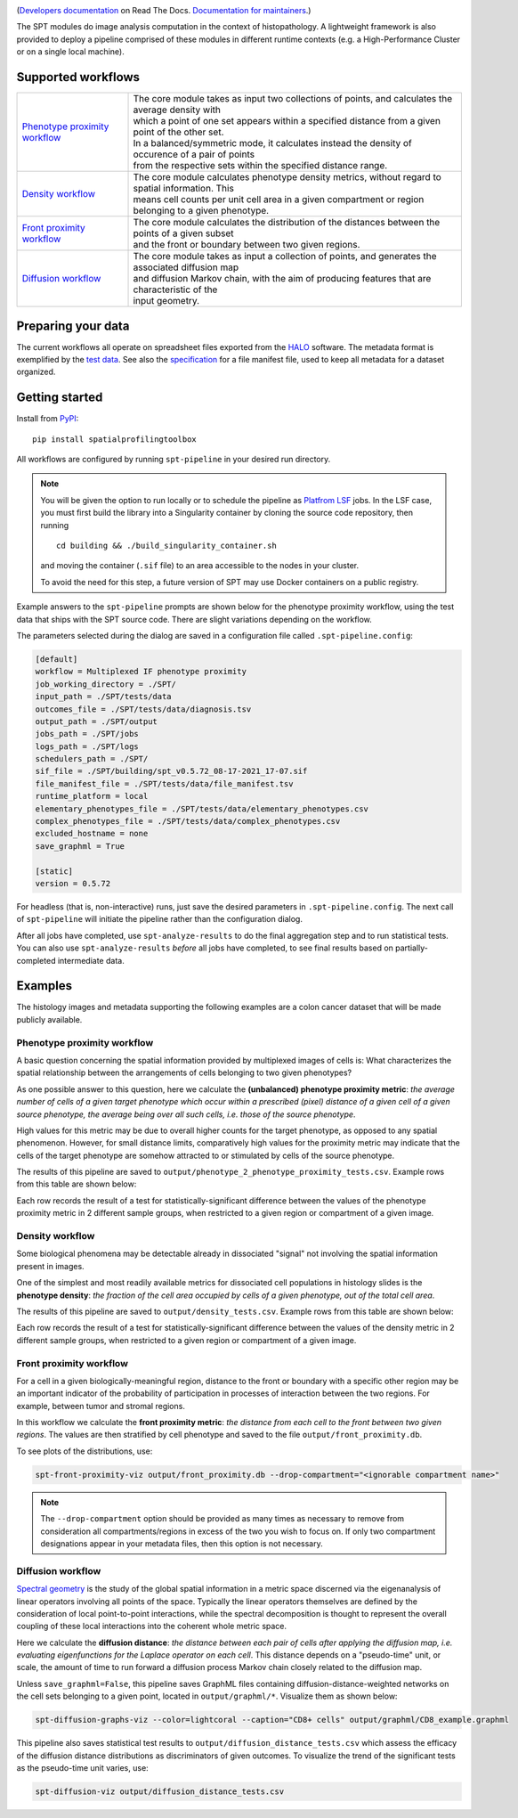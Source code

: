 
.. image:: docs/_static/SPT_logo_blue_on_transparent_small.png
   :target: docs/_static/SPT_logo_blue_on_transparent_small.png

(`Developers documentation <https://spatialprofilingtoolbox.readthedocs.io>`_ on Read The Docs. `Documentation for maintainers <for_maintainers.md>`_.)

The SPT modules do image analysis computation in the context of histopathology.
A lightweight framework is also provided to deploy a pipeline comprised of these
modules in different runtime contexts (e.g. a High-Performance Cluster or on a
single local machine).

Supported workflows
-------------------

.. list-table::
   :widths: 1 3
   :align: center

   * - `Phenotype proximity workflow`_
     - | The core module takes as input two collections of points, and calculates the average density with
       | which a point of one set appears within a specified distance from a given point of the other set.
       | In a balanced/symmetric mode, it calculates instead the density of occurence of a pair of points
       | from the respective sets within the specified distance range.
   * - `Density workflow`_
     - | The core module calculates phenotype density metrics, without regard to spatial information. This
       | means cell counts per unit cell area in a given compartment or region belonging to a given phenotype.
   * - `Front proximity workflow`_
     - | The core module calculates the distribution of the distances between the points of a given subset
       | and the front or boundary between two given regions.
   * - `Diffusion workflow`_
     - | The core module takes as input a collection of points, and generates the associated diffusion map
       | and diffusion Markov chain, with the aim of producing features that are characteristic of the
       | input geometry.


Preparing your data
-------------------

The current workflows all operate on spreadsheet files exported from the `HALO <https://indicalab.com/halo/>`_ software. The metadata format is exemplified by the `test data <https://github.com/nadeemlab/SPT/tree/main/tests/data>`_. See also the `specification <https://github.com/nadeemlab/SPT/tree/main/schemas/file_manifest_specification_v0.5.md>`_ for a file manifest file, used to keep all metadata for a dataset organized.

Getting started
---------------

Install from `PyPI <https://pypi.org/project/spatialprofilingtoolbox/>`_::

    pip install spatialprofilingtoolbox

All workflows are configured by running ``spt-pipeline`` in your desired run directory.

.. note::
    You will be given the option to run locally or to schedule the pipeline as `Platfrom LSF <https://www.ibm.com/products/hpc-workload-management>`_ jobs. In the LSF case, you must first build the library into a Singularity container by cloning the source code repository, then running ::

        cd building && ./build_singularity_container.sh

    and moving the container (``.sif`` file) to an area accessible to the nodes in your cluster.

    To avoid the need for this step, a future version of SPT may use Docker containers on a public registry.

Example answers to the ``spt-pipeline`` prompts are shown below for the phenotype proximity workflow, using the test data that ships with the SPT source code. There are slight variations depending on the workflow.

.. image:: docs/_static/dialog_example.png
   :target: docs/_static/dialog_example.png

The parameters selected during the dialog are saved in a configuration file called ``.spt-pipeline.config``:

.. code-block:: ini

   [default]
   workflow = Multiplexed IF phenotype proximity
   job_working_directory = ./SPT/
   input_path = ./SPT/tests/data
   outcomes_file = ./SPT/tests/data/diagnosis.tsv
   output_path = ./SPT/output
   jobs_path = ./SPT/jobs
   logs_path = ./SPT/logs
   schedulers_path = ./SPT/
   sif_file = ./SPT/building/spt_v0.5.72_08-17-2021_17-07.sif
   file_manifest_file = ./SPT/tests/data/file_manifest.tsv
   runtime_platform = local
   elementary_phenotypes_file = ./SPT/tests/data/elementary_phenotypes.csv
   complex_phenotypes_file = ./SPT/tests/data/complex_phenotypes.csv
   excluded_hostname = none
   save_graphml = True

   [static]
   version = 0.5.72

For headless (that is, non-interactive) runs, just save the desired parameters in ``.spt-pipeline.config``. The next call of ``spt-pipeline`` will initiate the pipeline rather than the configuration dialog.

After all jobs have completed, use ``spt-analyze-results`` to do the final aggregation step and to run statistical tests. You can also use ``spt-analyze-results`` *before* all jobs have completed, to see final results based on partially-completed intermediate data.


Examples
--------
The histology images and metadata supporting the following examples are a colon cancer dataset that will be made publicly available.

.. _phenotype-proximity-workflow:

Phenotype proximity workflow
^^^^^^^^^^^^^^^^^^^^^^^^^^^^
A basic question concerning the spatial information provided by multiplexed images of cells is: What characterizes the spatial relationship between the arrangements of cells belonging to two given phenotypes?

As one possible answer to this question, here we calculate the **(unbalanced) phenotype proximity metric**: *the average number of cells of a given target phenotype which occur within a prescribed (pixel) distance of a given cell of a given source phenotype, the average being over all such cells, i.e. those of the source phenotype*.

High values for this metric may be due to overall higher counts for the target phenotype, as opposed to any spatial phenomenon. However, for small distance limits, comparatively high values for the proximity metric may indicate that the cells of the target phenotype are somehow attracted to or stimulated by cells of the source phenotype.

The results of this pipeline are saved to ``output/phenotype_2_phenotype_proximity_tests.csv``. Example rows from this table are shown below:

.. image:: docs/_static/p2p_example.png
   :target: docs/_static/p2p_example.png

Each row records the result of a test for statistically-significant difference between the values of the phenotype proximity metric in 2 different sample groups, when restricted to a given region or compartment of a given image.

.. _density-workflow:

Density workflow
^^^^^^^^^^^^^^^^
Some biological phenomena may be detectable already in dissociated "signal" not involving the spatial information present in images.

One of the simplest and most readily available metrics for dissociated cell populations in histology slides is the **phenotype density**: *the fraction of the cell area occupied by cells of a given phenotype, out of the total cell area*.

The results of this pipeline are saved to ``output/density_tests.csv``. Example rows from this table are shown below:

.. image:: docs/_static/density_example.png
   :target: docs/_static/density_example.png

Each row records the result of a test for statistically-significant difference between the values of the density metric in 2 different sample groups, when restricted to a given region or compartment of a given image.

.. _front-proximity-workflow:

Front proximity workflow
^^^^^^^^^^^^^^^^^^^^^^^^
For a cell in a given biologically-meaningful region, distance to the front or boundary with a specific other region may be an important indicator of the probability of participation in processes of interaction between the two regions. For example, between tumor and stromal regions.

In this workflow we calculate the **front proximity metric**: *the distance from each cell to the front between two given regions*. The values are then stratified by cell phenotype and saved to the file ``output/front_proximity.db``.

To see plots of the distributions, use:

.. code-block:: bash

   spt-front-proximity-viz output/front_proximity.db --drop-compartment="<ignorable compartment name>"

.. note::
    The ``--drop-compartment`` option should be provided as many times as necessary to remove from consideration all compartments/regions in excess of the two you wish to focus on. If only two compartment designations appear in your metadata files, then this option is not necessary.

.. image:: docs/_static/front_proximity_example.png
   :target: docs/_static/front_proximity_example.png

.. _diffusion-workflow:

Diffusion workflow
^^^^^^^^^^^^^^^^^^
`Spectral geometry <https://en.wikipedia.org/wiki/Diffusion_map>`_ is the study of the global spatial information in a metric space discerned via the eigenanalysis of linear operators involving all points of the space. Typically the linear operators themselves are defined by the consideration of local point-to-point interactions, while the spectral decomposition is thought to represent the overall coupling of these local interactions into the coherent whole metric space.

Here we calculate the **diffusion distance**: *the distance between each pair of cells after applying the diffusion map, i.e. evaluating eigenfunctions for the Laplace operator on each cell*. This distance depends on a "pseudo-time" unit, or scale, the amount of time to run forward a diffusion process Markov chain closely related to the diffusion map.

Unless ``save_graphml=False``, this pipeline saves GraphML files containing diffusion-distance-weighted networks on the cell sets belonging to a given point, located in ``output/graphml/*``. Visualize them as shown below:

.. code-block:: bash

   spt-diffusion-graphs-viz --color=lightcoral --caption="CD8+ cells" output/graphml/CD8_example.graphml

.. image:: docs/_static/diffusion_graphs_viz_example.png
   :target: docs/_static/diffusion_graphs_viz_example.png

This pipeline also saves statistical test results to ``output/diffusion_distance_tests.csv`` which assess the efficacy of the diffusion distance distributions as discriminators of given outcomes. To visualize the trend of the significant tests as the pseudo-time unit varies, use:

.. code-block:: bash

   spt-diffusion-viz output/diffusion_distance_tests.csv

.. image:: docs/_static/diffusion_tests_example.png
   :target: docs/_static/diffusion_tests_example.png


